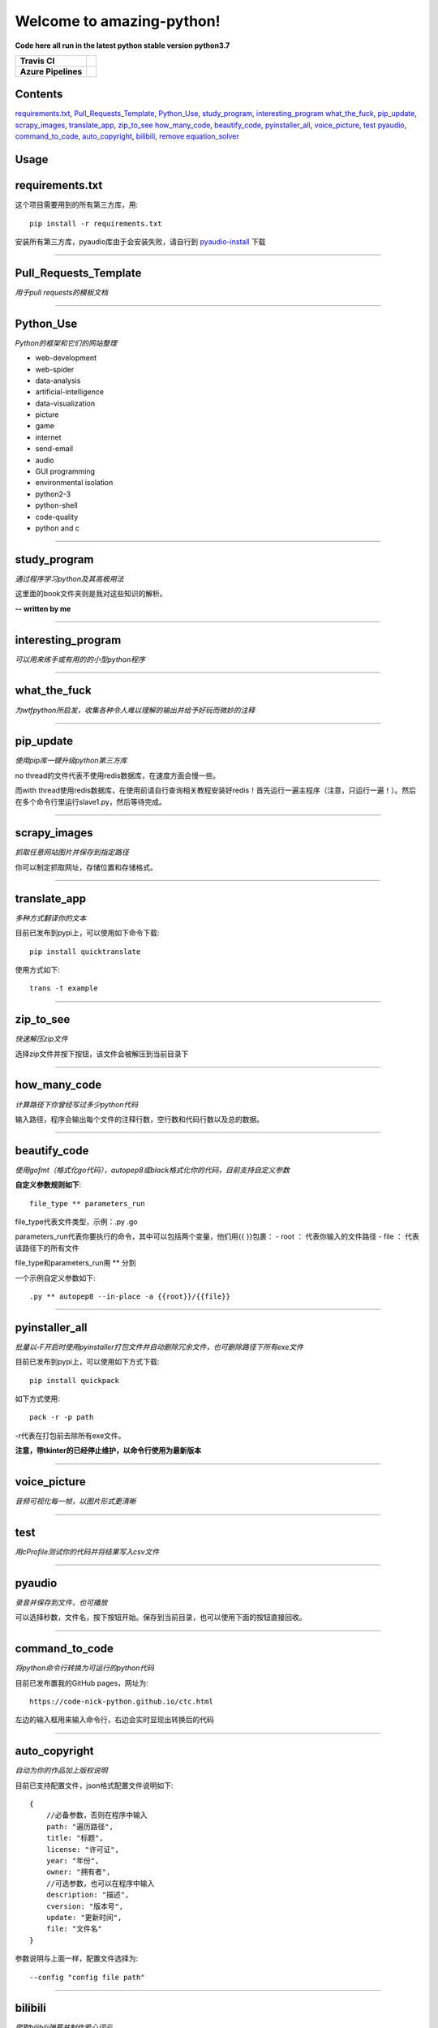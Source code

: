 Welcome to amazing-python!
==========================

**Code here all run in the latest python stable version python3.7**

.. image:: https://codebeat.co/assets/svg/badges/A-398b39-669406e9e1b136187b91af587d4092b0160370f271f66a651f444b990c2730e9.svg
    :target: https://codebeat.co/projects/github-com-pynickle-amazing-python-master

.. image:: https://badges.gitter.im/amazing-python/community.svg
    :target: https://gitter.im/amazing-python/community?utm_source=badge&utm_medium=badge&utm_campaign=pr-badge

.. image:: https://hits.b3log.org/b3log/amazing-python.svg
    :target: https://github.com/pynickle/amazing-python
    
.. image:: https://img.shields.io/github/languages/code-size/pynickle/amazing-python.svg
    :target: https://github.com/pynickle/amazing-python

=================== =====
**Travis CI**       .. image:: https://travis-ci.org/pynickle/amazing-python.svg?branch=master
                        :target: https://travis-ci.org/pynickle/amazing-python  
=================== =====
**Azure Pipelines** .. image:: https://dev.azure.com/2330458484/2330458484/_apis/build/status/pynickle.amazing-python?branchName=master
                        :target: https://github.com/pynickle/amazing-python
=================== =====

Contents
^^^^^^^^

requirements.txt_, `Pull_Requests_Template`_, Python_Use_, study_program_, interesting_program_
what_the_fuck_, pip_update_, scrapy_images_, translate_app_, zip_to_see_
how_many_code_, beautify_code_, pyinstaller_all_, voice_picture_, test_ 
pyaudio_, command_to_code_, auto_copyright_, bilibili_, remove_
equation_solver_

Usage
^^^^^

requirements.txt
^^^^^^^^^^^^^^^^
这个项目需要用到的所有第三方库，用::

    pip install -r requirements.txt
    
安装所有第三方库，pyaudio库由于会安装失败，请自行到 `pyaudio-install`_ 下载

----

Pull\_Requests\_Template
^^^^^^^^^^^^^^^^^^^^^^^^
*用于pull requests的模板文档*

----

Python\_Use
^^^^^^^^^^^
*Python的框架和它们的网站整理*

- web-development
- web-spider
- data-analysis
- artificial-intelligence
- data-visualization
- picture
- game
- internet
- send-email
- audio
- GUI programming
- environmental isolation
- python2-3
- python-shell
- code-quality
- python and c

----

study\_program
^^^^^^^^^^^^^^
*通过程序学习python及其高极用法*

这里面的book文件夹则是我对这些知识的解析。

**-- written by me**

----

interesting\_program
^^^^^^^^^^^^^^^^^^^^
*可以用来练手或有用的的小型python程序*

----

what\_the\_fuck
^^^^^^^^^^^^^^^
*为wtfpython所启发，收集各种令人难以理解的输出并给予好玩而微妙的注释*

----

pip\_update 
^^^^^^^^^^^
*使用pip库一键升级python第三方库*

no thread的文件代表不使用redis数据库，在速度方面会慢一些。

而with thread使用redis数据库，在使用前请自行查询相关教程安装好redis！首先运行一遍主程序（注意，只运行一遍！）。然后在多个命令行里运行slave1.py，然后等待完成。

----

scrapy\_images 
^^^^^^^^^^^^^^
*抓取任意网站图片并保存到指定路径* 

你可以制定抓取网址，存储位置和存储格式。

----

translate\_app 
^^^^^^^^^^^^^^
*多种方式翻译你的文本*

目前已发布到pypi上，可以使用如下命令下载::

    pip install quicktranslate
    
使用方式如下::

    trans -t example

----

zip\_to\_see 
^^^^^^^^^^^^
*快速解压zip文件* 

选择zip文件并按下按钮，该文件会被解压到当前目录下

----

how\_many\_code
^^^^^^^^^^^^^^^
*计算路径下你曾经写过多少python代码* 

输入路径，程序会输出每个文件的注释行数，空行数和代码行数以及总的数据。

----

beautify\_code
^^^^^^^^^^^^^^^^^^
*使用gofmt（格式化go代码），autopep8或black格式化你的代码，目前支持自定义参数*

**自定义参数规则如下**::

    file_type ** parameters_run
    
file_type代表文件类型，示例：.py .go

parameters_run代表你要执行的命令，其中可以包括两个变量，他们用{{ }}包裹：
- root ： 代表你输入的文件路径
- file ： 代表该路径下的所有文件

file_type和parameters_run用 ** 分割

一个示例自定义参数如下::

    .py ** autopep8 --in-place -a {{root}}/{{file}}

----

pyinstaller\_all
^^^^^^^^^^^^^^^^
*批量以-F开启时使用pyinstaller打包文件并自动删除冗余文件，也可删除路径下所有exe文件*

目前已发布到pypi上，可以使用如下方式下载::

    pip install quickpack
    
如下方式使用::

    pack -r -p path
    
-r代表在打包前去除所有exe文件。

**注意，带tkinter的已经停止维护，以命令行使用为最新版本**

----

voice\_picture
^^^^^^^^^^^^^^
*音频可视化每一帧，以图片形式更清晰*

----

test
^^^^
*用cProfile测试你的代码并将结果写入csv文件*

----

pyaudio
^^^^^^^
*录音并保存到文件，也可播放*

可以选择秒数，文件名，按下按钮开始。保存到当前目录，也可以使用下面的按钮直接回收。

----

command\_to\_code
^^^^^^^^^^^^^^^^^^^^^
*将python命令行转换为可运行的python代码*

目前已发布置我的GitHub pages，网址为::

    https://code-nick-python.github.io/ctc.html

左边的输入框用来输入命令行，右边会实时显现出转换后的代码

----

auto\_copyright
^^^^^^^^^^^^^^^
*自动为你的作品加上版权说明*

目前已支持配置文件，json格式配置文件说明如下::

    {
        //必备参数，否则在程序中输入
        path: "遍历路径",
        title: "标题",
        license: "许可证",
        year: "年份",
        owner: "拥有者",
        //可选参数，也可以在程序中输入
        description: "描述",
        cversion: "版本号",
        update: "更新时间",
        file: "文件名"
    }

参数说明与上面一样，配置文件选择为::

    --config "config file path"

----

bilibili
^^^^^^^^
*爬取bilibili弹幕并制作爱心词云*

av获取方式如下，如果bilibili视频网址为::

    https://www.bilibili.com/video/av57841919?from=search&seid=6703067031502678934

则av为57841919，输入即可

remove
^^^^^^
*移除目录下所有已某个后缀结尾的文件*

实例：

file_path(-p, --path) : xxx
file_type(-t, --type) : class

equation_solver
^^^^^^^^^^^^^^^
*算出方程的所有根*

目前支持：

- 一元二次方程

参数说明：

- -e, --equation: **输入方程**

----

-----------------
How to contribute
-----------------

1. **Fork the repository to your own repository**
2. **Commit your code in your fork repository**
3. **Change the document accordingly**
4. **Use the document** `Pull_Requests_Template`_ **to pull requests**

**PS : If you have any good idea, welcome talk and pull requests!**

----

License
^^^^^^^

author : **pynickle**

license : 

*FOR STUDY PROGRAM(EXCEPT BOOK FOLDER), INTERESTING PROGRAM AND WHAT THE FUCK:*

**WTFPL License**

*FOR BOOK FOLDER:*

**BSD-2-Clause License**

*FOR ELSE:*

**MIT License**


.. _pyaudio-install: https://www.lfd.uci.edu/~gohlke/pythonlibs/#pyaudio
.. _`Pull_Requests_Template`: https://github.com/code-nick-python/awesome-python-tools/blob/master/Pull_Requests_Template.md
